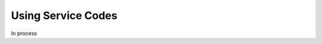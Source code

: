 .. _bill-services:

*****************************
Using Service Codes
*****************************

In process
